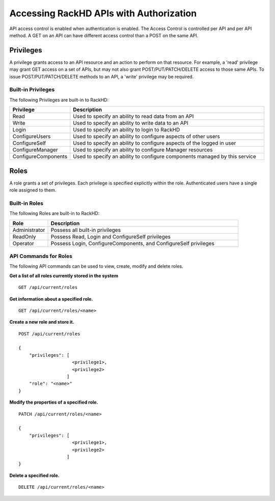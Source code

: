 Accessing RackHD APIs with Authorization
----------------------------------------

API access control is enabled when authentication is enabled.  The Access Control is controlled per
API and per API method.  A GET on an API can have different access control than a POST on the same API.

Privileges
~~~~~~~~~~

A privilege grants access to an API resource and an action to perform on that resource.  For example,
a 'read' privilege may grant GET access on a set of APIs, but may not also grant POST/PUT/PATCH/DELETE
access to those same APIs.  To issue POST/PUT/PATCH/DELETE methods to an API, a 'write' privilege 
may be required.

Built-in Privileges
^^^^^^^^^^^^^^^^^^^

The following Privileges are built-in to RackHD:

.. list-table::
    :widths: 20 100
    :header-rows: 1

    * - Privilege
      - Description
    * - Read
      - Used to specify an ability to read data from an API
    * - Write
      - Used to specify an ability to write data to an API
    * - Login
      - Used to specify an ability to login to RackHD
    * - ConfigureUsers
      - Used to specify an ability to configure aspects of other users
    * - ConfigureSelf
      - Used to specify an ability to configure aspects of the logged in user
    * - ConfigureManager
      - Used to specify an ability to configure Manager resources
    * - ConfigureComponents
      - Used to specify an ability to configure components managed by this service

Roles
~~~~~

A role grants a set of privileges.  Each privilege is specified explicitly within the role.
Authenticated users have a single role assigned to them.


Built-in Roles
^^^^^^^^^^^^^^

The following Roles are built-in to RackHD:

.. list-table::
    :widths: 20 100
    :header-rows: 1

    * - Role
      - Description
    * - Administrator
      - Possess all built-in privileges
    * - ReadOnly
      - Possess Read, Login and ConfigureSelf privileges
    * - Operator
      - Possess Login, ConfigureComponents, and ConfigureSelf privileges

API Commands for Roles
^^^^^^^^^^^^^^^^^^^^^^

The following API commands can be used to view, create, modify and delete roles.


**Get a list of all roles currently stored in the system**

::

    GET /api/current/roles

**Get information about a specified role.**

::

    GET /api/current/roles/<name>

**Create a new role and store it.**

::

    POST /api/current/roles

    {
        "privileges": [
                        <privilege1>,
                        <privilege2>
                      ]
        "role": "<name>"
    }

**Modify the properties of a specified role.**

::

    PATCH /api/current/roles/<name>

    {
        "privileges": [
                        <privilege1>,
                        <privilege2>
                      ]
    }

**Delete a specified role.**

::

    DELETE /api/current/roles/<name>
